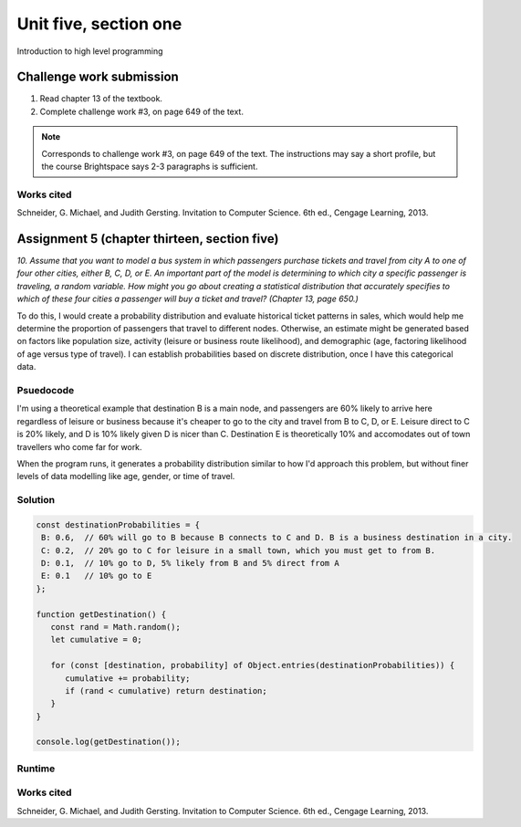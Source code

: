 .. I'm on page 214/468 right now <-- NOT STARTED
.. Challenge work required, page 649 question 3 <-- not started
.. assignment 5 is one exercise from chapter 13, 14, 15 and 16
.. QUESTION KEY
.. chapter 13, question 10 page 650
.. chapter 14, question 4, page 684
.. chapter 15, question 3a, 3b, page 724, 725
.. chapter 16, question 4, page 754


Unit five, section one
++++++++++++++++++++++++
Introduction to high level programming



Challenge work submission
===========================

1. Read chapter 13 of the textbook.
2. Complete challenge work #3, on page 649 of the text.


.. note:: 
   Corresponds to challenge work #3, on page 649 of the text. The instructions may say a short profile, but the course Brightspace says 2-3 paragraphs is sufficient.


Works cited
~~~~~~~~~~~~
Schneider, G. Michael, and Judith Gersting. Invitation to Computer Science. 6th ed., Cengage Learning, 2013.




Assignment 5 (chapter thirteen, section five)
==============================================
.. this is technically part 1/4 for assignment 5. The next parts are in the continued chapters, unitFiveSection[n].rst

*10. Assume that you want to model a bus system in which passengers purchase tickets and travel from city A to one of four other cities, either B, C, D, or E. An important part of the model is determining to which city a specific passenger is traveling, a random variable. How might you go about creating a statistical distribution that accurately specifies to which of these four cities a passenger will buy a ticket and travel? (Chapter 13, page 650.)*

To do this, I would create a probability distribution and evaluate historical ticket patterns in sales, which would help me determine the proportion of passengers that travel to different nodes. Otherwise, an estimate might be generated based on factors like population size, activity (leisure or business route likelihood), and demographic (age, factoring likelihood of age versus type of travel). I can establish probabilities based on discrete distribution, once I have this categorical data.


Psuedocode
~~~~~~~~~~~
I'm using a theoretical example that destination B is a main node, and passengers are 60% likely to arrive here regardless of leisure or business because it's cheaper to go to the city and travel from B to C, D, or E. Leisure direct to C is 20% likely, and D is 10% likely given D is nicer than C. Destination E is theoretically 10% and accomodates out of town travellers who come far for work. 

When the program runs, it generates a probability distribution similar to how I'd approach this problem, but without finer levels of data modelling like age, gender, or time of travel.

Solution
~~~~~~~~~
.. code:: javascript

   const destinationProbabilities = {
    B: 0.6,  // 60% will go to B because B connects to C and D. B is a business destination in a city.
    C: 0.2,  // 20% go to C for leisure in a small town, which you must get to from B. 
    D: 0.1,  // 10% go to D, 5% likely from B and 5% direct from A
    E: 0.1   // 10% go to E
   };

   function getDestination() {
      const rand = Math.random();
      let cumulative = 0;

      for (const [destination, probability] of Object.entries(destinationProbabilities)) {
         cumulative += probability;
         if (rand < cumulative) return destination;
      }
   }

   console.log(getDestination());


Runtime
~~~~~~~~

.. image:: ../images/cs200-distribution.png


.. image:: ../images/cs200-runtimedist.png


Works cited
~~~~~~~~~~~~
Schneider, G. Michael, and Judith Gersting. Invitation to Computer Science. 6th ed., Cengage Learning, 2013.